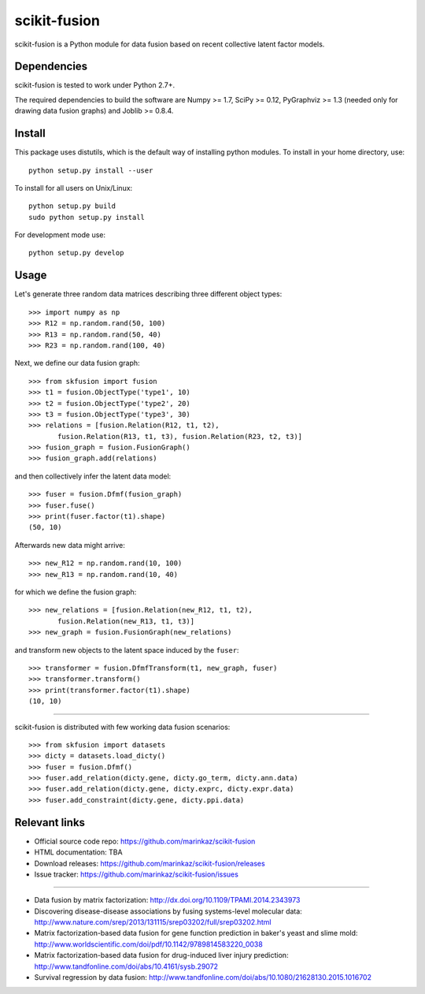 .. -*- mode: rst -*-

=============
scikit-fusion
=============

|Travis|_

.. |Travis| image:: https://travis-ci.org/marinkaz/scikit-fusion.svg?branch=master
.. _Travis: https://travis-ci.org/marinkaz/scikit-fusion

scikit-fusion is a Python module for data fusion based on recent collective latent
factor models.

Dependencies
============

scikit-fusion is tested to work under Python 2.7+.

The required dependencies to build the software are Numpy >= 1.7, SciPy >= 0.12,
PyGraphviz >= 1.3 (needed only for drawing data fusion graphs) and Joblib >= 0.8.4.

Install
=======

This package uses distutils, which is the default way of installing
python modules. To install in your home directory, use::

    python setup.py install --user

To install for all users on Unix/Linux::

    python setup.py build
    sudo python setup.py install

For development mode use::

    python setup.py develop

Usage
=====

Let's generate three random data matrices describing three different object types::

     >>> import numpy as np
     >>> R12 = np.random.rand(50, 100)
     >>> R13 = np.random.rand(50, 40)
     >>> R23 = np.random.rand(100, 40)

Next, we define our data fusion graph::

     >>> from skfusion import fusion
     >>> t1 = fusion.ObjectType('type1', 10)
     >>> t2 = fusion.ObjectType('type2', 20)
     >>> t3 = fusion.ObjectType('type3', 30)
     >>> relations = [fusion.Relation(R12, t1, t2),
            fusion.Relation(R13, t1, t3), fusion.Relation(R23, t2, t3)]
     >>> fusion_graph = fusion.FusionGraph()
     >>> fusion_graph.add(relations)

and then collectively infer the latent data model::

     >>> fuser = fusion.Dfmf(fusion_graph)
     >>> fuser.fuse()
     >>> print(fuser.factor(t1).shape)
     (50, 10)


Afterwards new data might arrive::

     >>> new_R12 = np.random.rand(10, 100)
     >>> new_R13 = np.random.rand(10, 40)

for which we define the fusion graph::

     >>> new_relations = [fusion.Relation(new_R12, t1, t2),
            fusion.Relation(new_R13, t1, t3)]
     >>> new_graph = fusion.FusionGraph(new_relations)

and transform new objects to the latent space induced by the ``fuser``::

     >>> transformer = fusion.DfmfTransform(t1, new_graph, fuser)
     >>> transformer.transform()
     >>> print(transformer.factor(t1).shape)
     (10, 10)

****

scikit-fusion is distributed with few working data fusion scenarios::

    >>> from skfusion import datasets
    >>> dicty = datasets.load_dicty()
    >>> fuser = fusion.Dfmf()
    >>> fuser.add_relation(dicty.gene, dicty.go_term, dicty.ann.data)
    >>> fuser.add_relation(dicty.gene, dicty.exprc, dicty.expr.data)
    >>> fuser.add_constraint(dicty.gene, dicty.ppi.data)

Relevant links
==============

- Official source code repo: https://github.com/marinkaz/scikit-fusion
- HTML documentation: TBA
- Download releases: https://github.com/marinkaz/scikit-fusion/releases
- Issue tracker: https://github.com/marinkaz/scikit-fusion/issues

****

- Data fusion by matrix factorization: http://dx.doi.org/10.1109/TPAMI.2014.2343973
- Discovering disease-disease associations by fusing systems-level molecular data: http://www.nature.com/srep/2013/131115/srep03202/full/srep03202.html
- Matrix factorization-based data fusion for gene function prediction in baker's yeast and slime mold: http://www.worldscientific.com/doi/pdf/10.1142/9789814583220_0038
- Matrix factorization-based data fusion for drug-induced liver injury prediction: http://www.tandfonline.com/doi/abs/10.4161/sysb.29072
- Survival regression by data fusion: http://www.tandfonline.com/doi/abs/10.1080/21628130.2015.1016702
